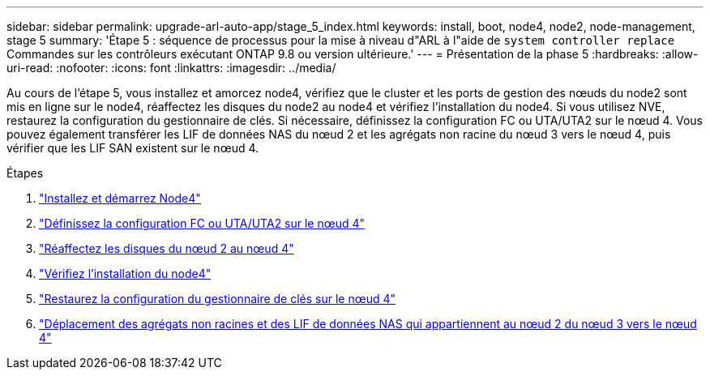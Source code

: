 ---
sidebar: sidebar 
permalink: upgrade-arl-auto-app/stage_5_index.html 
keywords: install, boot, node4, node2, node-management, stage 5 
summary: 'Étape 5 : séquence de processus pour la mise à niveau d"ARL à l"aide de `system controller replace` Commandes sur les contrôleurs exécutant ONTAP 9.8 ou version ultérieure.' 
---
= Présentation de la phase 5
:hardbreaks:
:allow-uri-read: 
:nofooter: 
:icons: font
:linkattrs: 
:imagesdir: ../media/


[role="lead"]
Au cours de l'étape 5, vous installez et amorcez node4, vérifiez que le cluster et les ports de gestion des nœuds du node2 sont mis en ligne sur le node4, réaffectez les disques du node2 au node4 et vérifiez l'installation du node4. Si vous utilisez NVE, restaurez la configuration du gestionnaire de clés. Si nécessaire, définissez la configuration FC ou UTA/UTA2 sur le nœud 4. Vous pouvez également transférer les LIF de données NAS du nœud 2 et les agrégats non racine du nœud 3 vers le nœud 4, puis vérifier que les LIF SAN existent sur le nœud 4.

.Étapes
. link:install_boot_node4.html["Installez et démarrez Node4"]
. link:set_fc_or_uta_uta2_config_node4.html["Définissez la configuration FC ou UTA/UTA2 sur le nœud 4"]
. link:reassign-node2-disks-to-node4.html["Réaffectez les disques du nœud 2 au nœud 4"]
. link:verify_node4_installation.html["Vérifiez l'installation du node4"]
. link:restore_key-manager_config_node4.html["Restaurez la configuration du gestionnaire de clés sur le nœud 4"]
. link:move_non_root_aggr_and_nas_data_lifs_node2_from_node3_to_node4.html["Déplacement des agrégats non racines et des LIF de données NAS qui appartiennent au nœud 2 du nœud 3 vers le nœud 4"]

